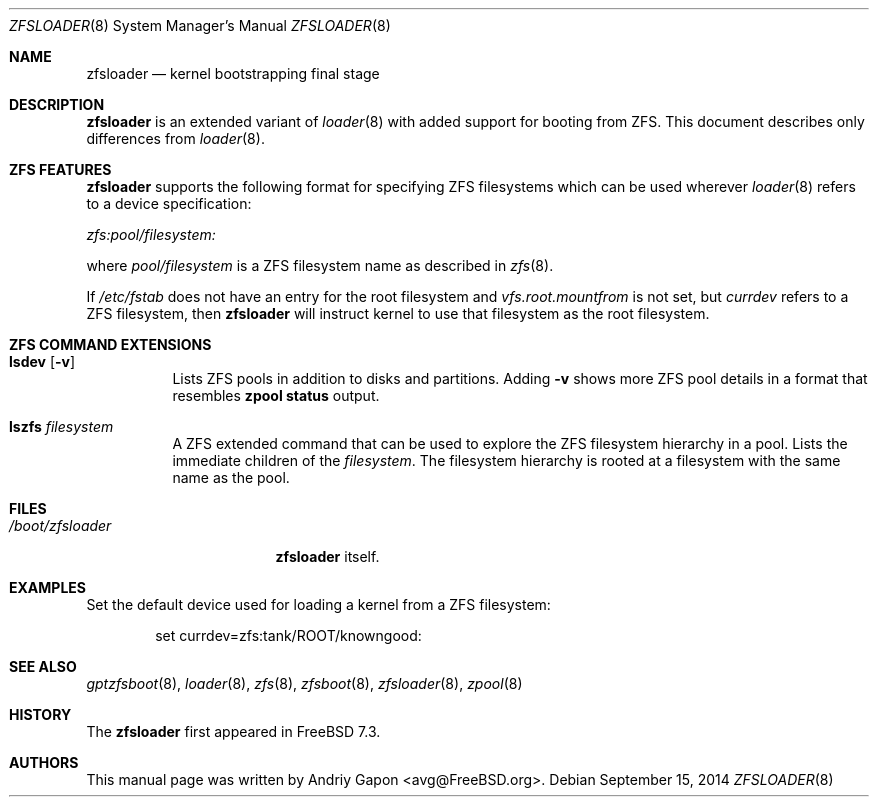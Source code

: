 .\" Copyright (c) 2014 Andriy Gapon <avg@FreeBSD.org>
.\" All rights reserved.
.\"
.\" Redistribution and use in source and binary forms, with or without
.\" modification, are permitted provided that the following conditions
.\" are met:
.\" 1. Redistributions of source code must retain the above copyright
.\"    notice, this list of conditions and the following disclaimer.
.\" 2. Redistributions in binary form must reproduce the above copyright
.\"    notice, this list of conditions and the following disclaimer in the
.\"    documentation and/or other materials provided with the distribution.
.\"
.\" THIS SOFTWARE IS PROVIDED BY THE AUTHOR AND CONTRIBUTORS ``AS IS'' AND
.\" ANY EXPRESS OR IMPLIED WARRANTIES, INCLUDING, BUT NOT LIMITED TO, THE
.\" IMPLIED WARRANTIES OF MERCHANTABILITY AND FITNESS FOR A PARTICULAR PURPOSE
.\" ARE DISCLAIMED.  IN NO EVENT SHALL THE AUTHOR OR CONTRIBUTORS BE LIABLE
.\" FOR ANY DIRECT, INDIRECT, INCIDENTAL, SPECIAL, EXEMPLARY, OR CONSEQUENTIAL
.\" DAMAGES (INCLUDING, BUT NOT LIMITED TO, PROCUREMENT OF SUBSTITUTE GOODS
.\" OR SERVICES; LOSS OF USE, DATA, OR PROFITS; OR BUSINESS INTERRUPTION)
.\" HOWEVER CAUSED AND ON ANY THEORY OF LIABILITY, WHETHER IN CONTRACT, STRICT
.\" LIABILITY, OR TORT (INCLUDING NEGLIGENCE OR OTHERWISE) ARISING IN ANY WAY
.\" OUT OF THE USE OF THIS SOFTWARE, EVEN IF ADVISED OF THE POSSIBILITY OF
.\" SUCH DAMAGE.
.\"
.\" $FreeBSD$
.\"
.Dd September 15, 2014
.Dt ZFSLOADER 8
.Os
.Sh NAME
.Nm zfsloader
.Nd kernel bootstrapping final stage
.Sh DESCRIPTION
.Nm
is an extended variant of
.Xr loader 8
with added support for booting from ZFS.
This document describes only differences from
.Xr loader 8 .
.Sh ZFS FEATURES
.Nm
supports the following format for specifying ZFS filesystems which
can be used wherever
.Xr loader 8
refers to a device specification:
.Pp
.Ar zfs:pool/filesystem:
.Pp
where
.Pa pool/filesystem
is a ZFS filesystem name as described in
.Xr zfs 8 .
.Pp
If
.Pa /etc/fstab
does not have an entry for the root filesystem and
.Va vfs.root.mountfrom
is not set, but
.Va currdev
refers to a ZFS filesystem, then
.Nm
will instruct kernel to use that filesystem as the root filesystem.
.Sh ZFS COMMAND EXTENSIONS
.Bl -tag -width Ds -compact
.It Ic lsdev Op Fl v
Lists ZFS pools in addition to disks and partitions.
Adding
.Fl v
shows more ZFS pool details in a format that resembles
.Nm zpool Cm status
output.
.Pp
.It Ic lszfs Ar filesystem
A ZFS extended command that can be used to explore the ZFS filesystem
hierarchy in a pool.
Lists the immediate children of the
.Ar filesystem .
The filesystem hierarchy is rooted at a filesystem with the same name
as the pool.
.El
.Sh FILES
.Bl -tag -width /boot/zfsloader -compact
.It Pa /boot/zfsloader
.Nm
itself.
.El
.Sh EXAMPLES
Set the default device used for loading a kernel from a ZFS filesystem:
.Bd -literal -offset indent
set currdev=zfs:tank/ROOT/knowngood:
.Ed
.Sh SEE ALSO
.Xr gptzfsboot 8 ,
.Xr loader 8 ,
.Xr zfs 8 ,
.Xr zfsboot 8 ,
.Xr zfsloader 8 ,
.Xr zpool 8
.Sh HISTORY
The
.Nm
first appeared in
.Fx 7.3 .
.Sh AUTHORS
This manual page was written by
.An Andriy Gapon Aq avg@FreeBSD.org .
